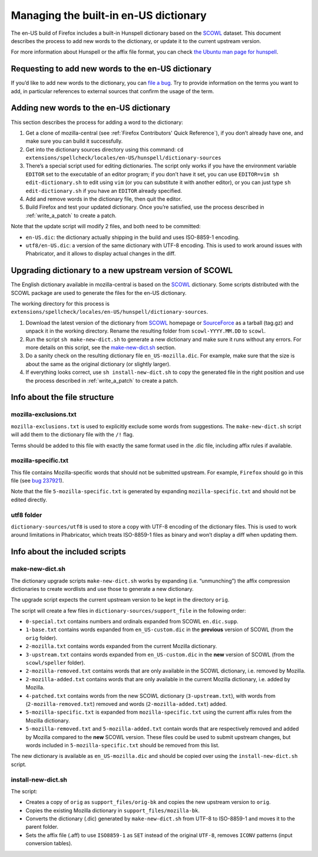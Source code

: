 ======================================
Managing the built-in en-US dictionary
======================================

The en-US build of Firefox includes a built-in Hunspell dictionary based on the
`SCOWL`_ dataset. This document describes the process to add new words to the
dictionary, or update it to the current upstream version.

For more information about Hunspell or the affix file format, you can check
`the Ubuntu man page for hunspell
<https://manpages.ubuntu.com/manpages/bionic/man5/hunspell.5.html>`_.

Requesting to add new words to the en-US dictionary
===================================================

If you’d like to add new words to the dictionary, you can `file a bug`_. Try to
provide information on the terms you want to add, in particular references to
external sources that confirm the usage of the term.

Adding new words to the en-US dictionary
========================================

This section describes the process for adding a word to the dictionary:

#. Get a clone of mozilla-central (see :ref:`Firefox Contributors' Quick
   Reference`), if you don’t already have one, and make sure you can build it
   successfully.
#. Get into the dictionary sources directory using this command:
   ``cd extensions/spellcheck/locales/en-US/hunspell/dictionary-sources``
#. There’s a special script used for editing dictionaries. The script
   only works if you have the environment variable ``EDITOR`` set to the
   executable of an editor program; if you don’t have it set, you can use
   ``EDITOR=vim sh edit-dictionary.sh`` to edit using ``vim`` (or you can
   substitute it with another editor), or you can just type
   ``sh edit-dictionary.sh`` if you have an ``EDITOR`` already specified.
#. Add and remove words in the dictionary file, then quit the editor.
#. Build Firefox and test your updated dictionary. Once you’re
   satisfied, use the process described in :ref:`write_a_patch` to create a
   patch.

Note that the update script will modify 2 files, and both need to be committed:

* ``en-US.dic``: the dictionary actually shipping in the build and uses
  ISO-8859-1 encoding.
* ``utf8/en-US.dic``: a version of the same dictionary with UTF-8 encoding. This
  is used to work around issues with Phabricator, and it allows to display
  actual changes in the diff.

Upgrading dictionary to a new upstream version of SCOWL
=======================================================

The English dictionary available in mozilla-central is based on the
`SCOWL`_ dictionary. Some scripts distributed with the SCOWL package are
used to generate the files for the en-US dictionary.

The working directory for this process is
``extensions/spellcheck/locales/en-US/hunspell/dictionary-sources``.

#. Download the latest version of the dictionary from `SCOWL`_ homepage or
   `SourceForce`_ as a tarball (tag.gz) and unpack it in the working directory.
   Rename the resulting folder from ``scowl-YYYY.MM.DD`` to ``scowl``.
#. Run the script ``sh make-new-dict.sh`` to generate a new dictionary and make
   sure it runs without any errors. For more details on this script, see the
   `make-new-dict.sh`_ section.
#. Do a sanity check on the resulting dictionary file ``en_US-mozilla.dic``. For
   example, make sure that the size is about the same as the original dictionary
   (or slightly larger).
#. If everything looks correct, use ``sh install-new-dict.sh`` to copy the
   generated file in the right position and use the process described in
   :ref:`write_a_patch` to create a patch.

Info about the file structure
=============================

mozilla-exclusions.txt
----------------------

``mozilla-exclusions.txt`` is used to explicitly exclude some words from
suggestions. The ``make-new-dict.sh`` script will add them to the dictionary file
with the ``/!`` flag.

Terms should be added to this file with exactly the same format used in the .dic
file, including affix rules if available.

mozilla-specific.txt
--------------------

This file contains Mozilla-specific words that should not be submitted
upstream. For example, ``Firefox`` should go in this file (see `bug 237921`_).

Note that the file ``5-mozilla-specific.txt`` is generated by expanding
``mozilla-specific.txt`` and should not be edited directly.

utf8 folder
-----------

``dictionary-sources/utf8`` is used to store a copy with UTF-8 encoding of the
dictionary files. This is used to work around limitations in Phabricator, which
treats ISO-8859-1 files as binary and won’t display a diff when updating them.

Info about the included scripts
===============================

make-new-dict.sh
----------------

The dictionary upgrade scripts ``make-new-dict.sh`` works by expanding (i.e.
“unmunching”) the affix compression dictionaries to create wordlists and
use those to generate a new dictionary.

The upgrade script expects the current upstream version to be kept in the
directory ``orig``.

The script will create a few files in ``dictionary-sources/support_file`` in the
following order:

* ``0-special.txt`` contains numbers and ordinals expanded from SCOWL
  ``en.dic.supp``.
* ``1-base.txt`` contains words expanded from ``en_US-custom.dic`` in the
  **previous** version of SCOWL (from the ``orig`` folder).
* ``2-mozilla.txt`` contains words expanded from the current Mozilla dictionary.
* ``3-upstream.txt`` contains words expanded from ``en_US-custom.dic`` in the
  **new** version of SCOWL (from the ``scowl/speller`` folder).
* ``2-mozilla-removed.txt`` contains words that are only available in the SCOWL
  dictionary, i.e. removed by Mozilla.
* ``2-mozilla-added.txt`` contains words that are only available in the current
  Mozilla dictionary, i.e. added by Mozilla.
* ``4-patched.txt`` contains words from the new SCOWL dictionary
  (``3-upstream.txt``), with words from (``2-mozilla-removed.txt``) removed and
  words (``2-mozilla-added.txt``) added.
* ``5-mozilla-specific.txt`` is expanded from ``mozilla-specific.txt`` using the
  current affix rules from the Mozilla dictionary.
* ``5-mozilla-removed.txt`` and ``5-mozilla-added.txt`` contain words that are
  respectively removed and added by Mozilla compared to the **new** SCOWL
  version. These files could be used to submit upstream changes, but words
  included in ``5-mozilla-specific.txt`` should be removed from this list.

The new dictionary is available as ``en_US-mozilla.dic`` and should be copied
over using the ``install-new-dict.sh`` script.

install-new-dict.sh
-------------------

The script:

* Creates a copy of ``orig`` as ``support_files/orig-bk`` and copies the new
  upstream version to ``orig``.
* Copies the existing Mozilla dictionary in ``support_files/mozilla-bk``.
* Converts the dictionary (.dic) generated by ``make-new-dict.sh`` from UTF-8 to
  ISO-8859-1 and moves it to the parent folder.
* Sets the affix file (.aff) to use ``ISO8859-1`` as ``SET`` instead of the
  original ``UTF-8``, removes ``ICONV`` patterns (input conversion tables).


.. _SCOWL: http://wordlist.aspell.net
.. _file a bug: https://bugzilla.mozilla.org/enter_bug.cgi?product=Core&component=Spelling%20checker
.. _SourceForce: https://sourceforge.net/projects/wordlist/files/SCOWL/
.. _bug 237921: https://bugzilla.mozilla.org/show_bug.cgi?id=237921
